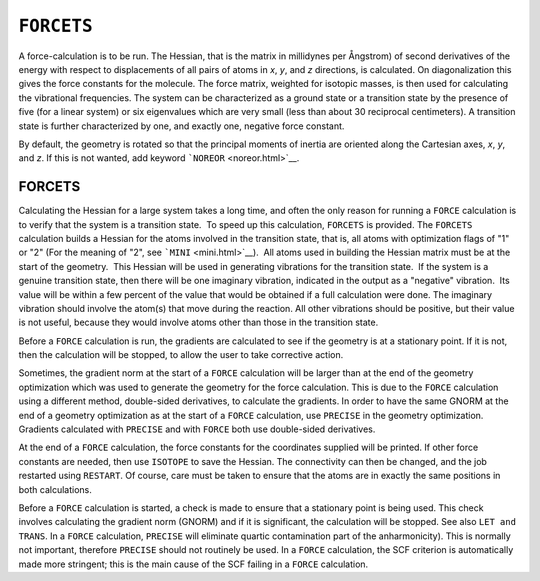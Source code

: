 .. _FORCETS:

``FORCETS``
===========

A force-calculation is to be run. The Hessian, that is the matrix in
millidynes per Ångstrom) of second derivatives of the energy with
respect to displacements of all pairs of atoms in *x*, *y*, and *z*
directions, is calculated. On diagonalization this gives the force
constants for the molecule. The force matrix, weighted for isotopic
masses, is then used for calculating the vibrational frequencies. The
system can be characterized as a ground state or a transition state by
the presence of five (for a linear system) or six eigenvalues which are
very small (less than about 30 reciprocal centimeters). A transition
state is further characterized by one, and exactly one, negative force
constant.

By default, the geometry is rotated so that the principal moments of
inertia are oriented along the Cartesian axes, *x*, *y*, and *z*. If
this is not wanted, add keyword ```NOREOR`` <noreor.html>`__.

FORCETS
~~~~~~~

Calculating the Hessian for a large system takes a long time, and often
the only reason for running a ``FORCE`` calculation is to verify that
the system is a transition state.  To speed up this calculation,
``FORCETS`` is provided. The ``FORCETS`` calculation builds a Hessian
for the atoms involved in the transition state, that is, all atoms with
optimization flags of "1" or "2" (For the meaning of "2", see
```MINI`` <mini.html>`__).  All atoms used in building the Hessian
matrix must be at the start of the geometry.  This Hessian will be used
in generating vibrations for the transition state.  If the system is a
genuine transition state, then there will be one imaginary vibration,
indicated in the output as a "negative" vibration.  Its value will be
within a few percent of the value that would be obtained if a full
calculation were done. The imaginary vibration should involve the
atom(s) that move during the reaction. All other vibrations should be
positive, but their value is not useful, because they would involve
atoms other than those in the transition state.

Before a ``FORCE`` calculation is run, the gradients are calculated to
see if the geometry is at a stationary point. If it is not, then the
calculation will be stopped, to allow the user to take corrective
action.

Sometimes, the gradient norm at the start of a ``FORCE`` calculation
will be larger than at the end of the geometry optimization which was
used to generate the geometry for the force calculation. This is due to
the ``FORCE`` calculation using a different method, double-sided
derivatives, to calculate the gradients. In order to have the same GNORM
at the end of a geometry optimization as at the start of a ``FORCE``
calculation, use ``PRECISE`` in the geometry optimization. Gradients
calculated with ``PRECISE`` and with ``FORCE`` both use double-sided
derivatives.

At the end of a ``FORCE`` calculation, the force constants for the
coordinates supplied will be printed. If other force constants are
needed, then use ``ISOTOPE`` to save the Hessian. The connectivity can
then be changed, and the job restarted using ``RESTART``. Of course,
care must be taken to ensure that the atoms are in exactly the same
positions in both calculations.

Before a ``FORCE`` calculation is started, a check is made to ensure
that a stationary point is being used. This check involves calculating
the gradient norm (GNORM) and if it is significant, the calculation will
be stopped. See also ``LET and TRANS``. In a ``FORCE`` calculation,
``PRECISE`` will eliminate quartic contamination part of the
anharmonicity). This is normally not important, therefore ``PRECISE``
should not routinely be used. In a ``FORCE`` calculation, the SCF
criterion is automatically made more stringent; this is the main cause
of the SCF failing in a ``FORCE`` calculation.
